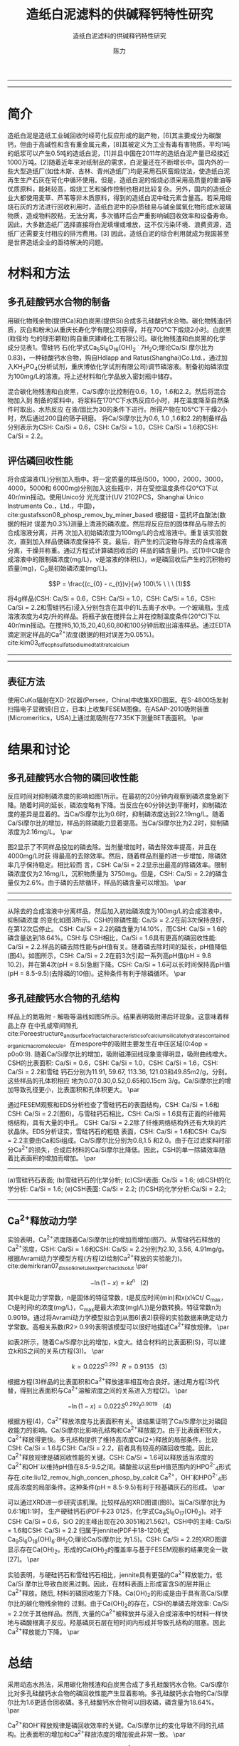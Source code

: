 #+TITLE:  造纸白泥滤料的供碱释钙特性研究
#+SUBTITLE:  造纸白泥滤料的供碱释钙特性研究
#+AUTHOR: 陈力
#+options: top:nil
#+DATE:
#+options: toc:nil
#+latex_header: \usepackage{float}
#+latex_header:\usepackage{indentfirst}
#+latex_header:\setlength{\parindent}{2.0cm}
#+latex_header: \usepackage[utf8]{inputenc}
#+latex_header:\usepackage[T1]{fontenc}
#+latex_header:\usepackage{lipsum}
#+latex_header:\usepackage{mwe}
#+latex_header:\usepackage{lmodern}
#+latex_header:\usepackage{graphicx}
#+latex_header:\usepackage{caption}
#+latex_header:\usepackage{floatrow}

#+latex_header: \usepackage[super,square,comma,sort&compress]{natbib}
#+LATEX_HEADER: \usepackage[UTF8]{ctex}
#+LATEX_HEADER: \setCJKmainfont{Source Han Serif CN}


----------------------
\begin{abstract}


白泥是一种在造纸工艺中生产出来的固体废物, 现在已经成为严重环境污染的来源之一. 本实验的目的是探究造纸白泥的供碱释钙特性的研究. 钙和氢氧根的释放主要来自于钙长石, 钙黄长石和以氧化钙(而非碳酸钙)形式存在的石灰, 并且钙黄长石的供碱释钙能力远比钙长石强. 在不同条件下, 如投加量, 疏松多孔性, 制得的陶粒的供碱释钙性能也不同

{{\it keywords:} 硅酸钙水合物; 磷回收; 多孔结构; 制备; pH值; 钙长石; 钙黄长石; }}

\end{abstract}
----------------------

* 简介
造纸白泥是造纸工业碱回收时经苛化反应形成的副产物，[6]其主要成分为碳酸钙，但由于高碱性和含有重金属元素，[8]其被定义为工业有毒有害物质。平均1吨的纸浆可以产生0.5吨的造纸白泥，[1]并且中国在2011年的造纸白泥产量已经接近1000万吨。[2]随着近年来对纸制品的需求，白泥量还在不断增长中。国内外的一些大型造纸厂(如佳木斯、吉林、青州造纸厂)均是采用石灰窑煅烧法，使造纸白泥再生生产石灰在苛化中循环使用。但是，造纸白泥的煅烧必须采用高质量的重油等优质原料，能耗较高，煅烧工艺和操作控制也相对比较复杂。另外，国内的造纸企业大都使用麦草、芦苇等非木质原料，得到的造纸白泥中硅元素含量高。若采用煅烧石灰的方法进行回收利用时，造纸白泥中的杂质硅易与碱金属氧化物形成水玻璃物质，造成物料胶粘，无法分离，多次循环后会严重影响碱回收效率和设备寿命。因此，大多数造纸厂选择直接将白泥填埋或堆放，这不仅污染环境、浪费资源，造纸厂还需要支付相应的排污费用。[3] 因此，造纸白泥的综合利用就成为我国甚至是世界造纸企业的亟待解决的问题。

* 材料和方法
** 多孔硅酸钙水合物的制备
用碳化物残余物(提供Ca)和白炭黑(提供Si)合成多孔硅酸钙水合物。碳化物残渣(钙
质，灰白和粉末)从重庆长寿化学有限公司获得，并在700℃下煅烧2小时。白炭黑(粒径均
匀的球形颗粒)购自重庆建峰化工有限公司。碳化物残渣和白炭黑的化学成分见表1。雪硅钙
石(化学式Ca_{5}Si_{6}O_{16}(OH)_{2} \dot 7H_{2}O;理论Ca/Si 摩尔比为0.83)，一种硅酸钙水合物，购自Hdlapp and Ratus(Shanghai)Co.Ltd.，通过加入KH_{2}PO_{4}(分析试剂，重庆博依化学试剂有限公司)调节磷溶液。制备初始磷浓度为100mg/L的溶液。将上述材料和化学品放入密封瓶中储存。

混合碳化物残渣和白炭黑，Ca/Si摩尔比控制在0.6，1.0，1.6和2.2。然后将混合物加入到
制备的浆料中。将浆料在170℃下水热反应6小时，并在温度降至自然条件时取出。水热反应
在液/固比为30的条件下进行。所得产物在105℃下干燥2小时，然后通过200目的筛子研磨。
将Ca/Si摩尔比为0.6, 1.0 ,1.6和2.2的制备样品分别表示为CSH: Ca/Si = 0.6，CSH: Ca/Si
= 1.0，CSH: Ca/Si = 1.6和CSH: Ca/Si = 2.2。
** 评估磷回收性能
将合成溶液(1L)分别加入瓶中。将一定质量的样品(500，1000，2000，3000，4000，5000和
6000mg)分别加入这些瓶中，并在受控温度条件(20℃)下以40r/min摇动。使用Unico分
光光度计(UV 2102PCS，Shanghai Unico Instruments Co.，Ltd.，中国)，
cite:gustafsson08_phosp_remov_by_miner_based 根据钼 - 蓝抗坏血酸法(数据的相对
误差为0.3%)测量上清液的磷浓度。然后将反应后的固体样品与除去的合成溶液分离，并再
次加入初始磷浓度为100mg/L的合成溶液中。重复该实验数次，直到加入样品使磷浓度保持不
变。最后，将产生的沉淀物与除去的合成溶液分离，干燥并称重。通过方程式计算磷回收后的
样品的磷含量(P)。式(1)中Ct是合成溶液中的限制磷浓度(mg/L)，v是溶液的体积(L)，w是磷回收后产生的沉积物的质量(mg)，C_{0}是初始磷浓度(mg/L)。

\[P = \frac{(c_{0} - c_{t})v}{w} 100\% \ \ \  (1)\]

将4g样品(CSH: Ca/Si = 0.6，CSH: Ca/Si = 1.0，CSH: Ca/Si = 1.6，CSH: Ca/Si = 2.2和雪硅钙石)浸入分别包含在其中的1L去离子水中。一个玻璃瓶，生成溶液浓度为4克/升的样品。将瓶子放在搅拌台上并在控制温度条件(20℃)下以40r/min摇动。在搅拌5,10,15,20,40,60,80和100分钟后取出溶液样品。通过EDTA滴定测定样品的Ca^{2+}浓度(数据的相对误差为0.05%)。cite:kim03_effec_ph_sulfat_sodium_edta_titrat_calcium

-----------------------------------

\includegraphics[width=0.9\textwidth]{table.1.new.png}
\captionof{table}{碳化物残基和白炭黑的化学成分} \label{tab:title}

-----------------------------------

** 表征方法
\setlength{\parindent}{1.0cm}
使用CuKα辐射在XD-2仪器(Persee，China)中收集XRD图案。在S-4800场发射扫描电子显微镜(日立，日本)上收集FESEM图像。在ASAP-2010吸附装置(Micromeritics，USA)上通过氮吸附在77.35K下测量BET表面积。
\par
* 结果和讨论
** 多孔硅酸钙水合物的磷回收性能
\setlength{\parindent}{1.0cm}
反应时间对抑制磷浓度的影响如图1所示。在最初的20分钟内观察到磷浓度急剧下降。随着时间的延长，磷浓度略有下降。当反应在60分钟达到平衡时，抑制磷浓度的差异是显着的。当Ca/Si摩尔比为0.6时，抑制磷浓度达到22.19mg/L。随着Ca/Si摩尔比的增加，样品的除磷能力显着提高。当Ca/Si摩尔比为2.2时，抑制磷浓度为2.16mg/L。
\par

\setlength{\parindent}{1.0cm}
图2显示了不同样品投加的磷去除。当剂量增加时，磷去除效率提高，并且在4000mg/L时获
得最高的去除效率。然后，随着样品剂量的进一步增加，除磷效率几乎保持稳定。相比较而
言，CSH: Ca/Si = 2.2显示出最高的除磷效率。限制磷浓度仅为2.16mg/L，沉积物质量为
3750mg。但是，CSH: Ca/Si = 2.2的磷含量仅为2.6%。由于磷的去除循环，样品的磷含量可以增加。
\par


----------------------------

\begin{figure}
    \centering
    \begin{minipage}{0.45\textwidth}
        \centering
        \includegraphics[width=0.9\textwidth]{fig.1.png} % first figure itself
        \caption{反应时间对抑制磷浓度的影响}
    \end{minipage}\hfill
    \begin{minipage}{0.45\textwidth}
        \centering
        \includegraphics[width=0.9\textwidth]{fig.2.png} % second figure itself
        \caption{样品用量对抑制磷浓度的影响}
    \end{minipage}
\end{figure}


\includegraphics[width=0.9\textwidth]{fig.3.png}
\captionof{figure}{除磷循环抑制磷浓度的变化} \label{tab:title}

--------------------------------



\setlength{\parindent}{1.0cm}
从除去的合成溶液中分离样品，然后加入初始磷浓度为100mg/L的合成溶液中。抑制磷浓度
的变化如图3所示。CSH的除磷性能: Ca/Si = 2.2在前3次保持良好，在第12次后停止。
CSH: Ca/Si = 2.2的磷含量为14.10%，而CSH: Ca/Si = 1.6的磷含量达到18.64%。CSH:与
CSH相比，Ca/Si = 1.6具有更高的磷回收性能: Ca/Si = 2.2.样品的磷去除性能与pH值有关。随着磷去除时间的延长，pH值降低(图4)。如图所示，CSH: Ca/Si = 2.2在前3次引起一系列高pH值(pH = 9.8 10.2)，并在第4次(pH = 8.5)急剧下降。CSH: Ca/Si = 1.6可以长时间保持高pH值(pH = 8.5-9.5)(去除磷的10倍)。这种条件有利于除磷循环。
\par

** 多孔硅酸钙水合物的孔结构
\setlength{\parindent}{1.0cm}
样品上的氮吸附 - 解吸等温线如图5所示。结果表明吸附滞后环现象。这意味着样品上存
在中孔或窄间隙孔cite:Poreestructure_and_surface_fractal_characteristics_of_calcium_silicate_hydrates_contained_organic_macromolecule。在mespore中的吸附主要发生在中压区域(0:4op = p0o0:9).
随着Ca/Si摩尔比的增加，吸附磁滞回线现象变得明显，吸附曲线增大。CSH的比表面积:
Ca/Si = 0.6，CSH: Ca/Si = 1.0，CSH: Ca/Si = 1.6，CSH: Ca/Si = 2.2和雪硅
钙石分别为11.91, 59.67, 113.36, 121.03和49.85m2/g，分别。这些样品的孔体积相应
地为0.07,0.30,0.52,0.65和0.15cm 3/g。Ca/Si摩尔比的增加导致孔径更小，比表面积和孔体积更大。
\par

\setlength{\parindent}{1.0cm}
通过FESEM观察和EDS分析检查了雪硅钙石的表面结构，CSH: Ca/Si = 1.6和CSH: Ca/Si =
2.2(图6)。与雪硅钙石相比，CSH: Ca/Si = 1.6具有正面的纤维网络结构，具有大量的中孔。
CSH: Ca/Si = 2.2除了纤维网络结构外还有大块的片状晶体。EDS分析证实，雪硅钙石的粗糙
表面，CSH: Ca/Si = 1.6和CSH: Ca/Si = 2.2主要由Ca和Si组成。Ca/Si摩尔比分别为0.8,1.5
和2.0。由于在过滤浆料时部分Ca^{2+}的损失，合成后材料的Ca/Si摩尔比降低。因此，CSH的单一除磷效率随着比表面积的增加而增加。
\par

---------------------------

\begin{figure}
    \centering
    \begin{minipage}{0.45\textwidth}
        \centering
        \includegraphics[width=0.9\textwidth]{fig.4.png} % first figure itself
        \caption{除磷循环对pH值的影响}
    \end{minipage}\hfill
    \begin{minipage}{0.45\textwidth}
        \centering
        \includegraphics[width=0.9\textwidth]{fig.5.png} % second figure itself
        \caption{样品上的氮吸附 - 解吸等温线。}
    \end{minipage}
\end{figure}



\includegraphics[width=0.9\textwidth]{fig.6.png}
\captionof{figure}{FESEM观察和EDS分析} \label{tab:title}

(a)雪硅钙石表面;
(b)雪硅钙石的化学分析;
(c)CSH表面: Ca/Si = 1.6;
(d)CSH的化学分析: Ca/Si = 1.6;
(e)CSH表面: Ca/Si = 2.2;
(f)CSH的化学分析:Ca/Si = 2.2;

--------------------------------------------


** Ca^{2+}释放动力学
\setlength{\parindent}{1.0cm}
实验表明，Ca^{2+}浓度随着Ca/Si摩尔比的增加而增加(图7)。从雪硅钙石释放的
Ca^{2+}浓度，CSH: Ca/Si = 1.6和CSH: Ca/Si = 2.2分别为2.10, 3.56, 4.91mg/g。
根据Avrami动力学模型方程(方程(2)绘制Ca^{2+}释放的实验能力)。cite:demirkıran07_dissol_kinet_ulexit_perch_acid_solut
\par

\[-\ln(1-x) = kt^{n} \ \ \ (2)\]

\setlength{\parindent}{1.0cm}
其中k是动力学常数，n是固体的特征常数，t是反应时间(min)和x(x¼Ct/ C_{max}，Ct是时间t的浓度(mg/L)，C_{max}是最大浓度(mg)/L))是分数转换。特征常数n为0.9019。通过将Avrami动力学模型拟合到从图6(表2)获得的实验数据来确定动力学常数。高相关系数(R2> 0.99)表明该模型可以很好地描述Ca^{2+}释放规律。
\par


\setlength{\parindent}{1.0cm}
如表2所示，随着Ca/Si摩尔比的增加，k变大。结合材料的比表面积(S)，可以建立k和S之间的关系(方程(3))。
\par

\[k = 0.022S^{0.292} \ \ R = 0.9135 \ \ \ (3)\]

\setlength{\parindent}{1.0cm}
根据方程(3)样品的比表面积和Ca^{2+}释放速率相互吻合良好。通过用方程(3)代替，得到比表面积与Ca^{2+}溶解浓度之间的关系进入方程(2)。
\par

\[-\ln(1-x) = 0.022S^{0.292}t^{0.9019} \ \ \ (4)\]

\setlength{\parindent}{1.0cm}
根据方程(4)，Ca^{2+}释放浓度与比表面积有关。该结果证明了Ca/Si摩尔比对磷回收能力的影响。Ca/Si摩尔比影响孔结构和Ca^{2+}释放能力。由于比表面积较大，Ca^{2+}释放得更快。多孔结构提供了维持高浓度Ca{2+}释放的局部条件。比较CSH: Ca/Si = 1.6与CSH: Ca/Si = 2.2，前者具有较高的磷回收性能。因此，Ca^{2+}释放规律是磷回收性能的关键。CSH: Ca/Si = 1.6可以释放适当浓度的Ca^{2+}和OH^{-}以维持pH值在8.5-9.5之间。磷酸盐以这些pH值范围内的HPO^{2-}_{4}形式存在.cite:liu12_remov_high_concen_phosp_by_calcit Ca^{2+}，OH^{-}和HPO^{2-}_{4}形成高浓度的局部条件。这种条件(pH = 8.5-9.5)有利于羟基磷灰石的形成。
\par

\setlength{\parindent}{1.0cm}
可以通过XRD进一步研究该机理。比较样品的XRD图谱(图8)。当Ca/Si摩尔比为0.6:1和1:1时，
生产硬硅钙石(PDF卡23 0125，化学式Ca_{6}Si_{6}O_{17}(OH)_{2})。对于CSH: Ca/Si =
0.6，SiO 2的主峰出现在20.3051和21.5621。CSH中的主峰: Ca/Si = 1.6和CSH: Ca/Si = 2.2
归属于jennite(PDF卡18-1206;式Ca_{9}Si_{6}O_{18}(OH)_{6}·8H_{2}O;理论Ca/Si摩尔比
为1.5)。CSH: Ca/Si = 2.2的XRD图谱显示存在Ca(OH)_{2}。形成的Ca(OH)_{2}的覆盖率与基于FESEM观察的结果完全一致[27]。
\par

\begin{figure}
    \centering
    \begin{minipage}{0.45\textwidth}
        \centering
        \includegraphics[width=0.9\textwidth]{fig.7.png} % first figure itself
        \caption{样品中释放的Ca^{2+}浓度}
    \end{minipage}\hfill
    \begin{minipage}{0.45\textwidth}
        \centering
        \includegraphics[width=0.9\textwidth]{fig.8.png} % second figure itself
        \caption{样品的X射线衍射(XRD)图案。}
    \end{minipage}
\end{figure}

\setlength{\parindent}{1.0cm}
实验表明，与硬硅钙石和雪硅钙石相比，jennite具有更强的Ca^{2+}释放能力。低Ca/Si
摩尔比导致白炭黑过剩。因此，在材料表面上形成富含Si的层并阻止Ca^{2+}释放。随后,
材料的磷回收能力下降。Ca(OH)_{2}的形成是由于具有高Ca/Si摩尔比的碳化物残余物的
过剩。由于Ca(OH)_{2}的存在，CSH的单磷去除效率: Ca/Si = 2.2优于其他样品。然而,
大量的Ca^{2+}被释放并与浸入合成溶液中的材料一样快地与磷酸根离子反应。羟基磷灰石层在短时间内形成并导致孔结构的阻塞。因此Ca^{2+}释放能力下降。
\par

* 总结
\setlength{\parindent}{1.0cm}
采用动态水热法，采用碳化物残渣和白炭黑合成了多孔硅酸钙水合物。Ca/Si摩尔比对多孔硅酸钙水合物的磷回收性能产生显着影响。多孔硅酸钙水合物的Ca/Si摩尔比为1.6更适合回收磷。多孔硅酸钙水合物可以回收磷，磷含量为18.64%。
\par


\setlength{\parindent}{1.0cm}
Ca^{2+}和OH^{-}释放规律是磷回收效率的关键。Ca/Si摩尔比的变化导致不同的孔结构。比表面积的增加和Ca^{2+}释放浓度的增加彼此非常一致。
\par


\setlength{\parindent}{1.0cm}
XRD的进一步分析表明，两种情况影响了Ca^{2+}释放规律。一方面，低Ca/Si摩尔比导致形成富Si层。另一方面，Ca(OH)_{2}会由于高Ca/Si摩尔比而形成。
\par


bibliography:man.bib
bibliographystyle:ieeetr
